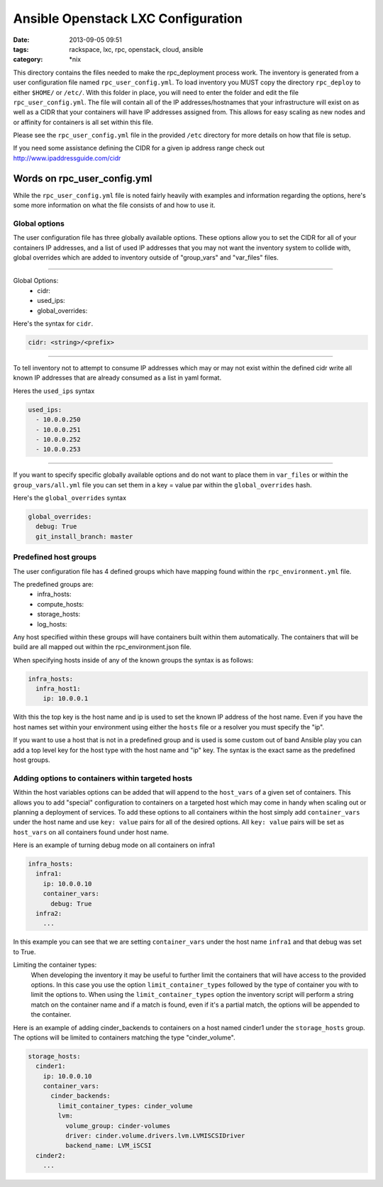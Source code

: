Ansible Openstack LXC Configuration
===================================
:date: 2013-09-05 09:51
:tags: rackspace, lxc, rpc, openstack, cloud, ansible
:category: \*nix

This directory contains the files needed to make the rpc_deployment process work.
The inventory is generated from a user configuration file named ``rpc_user_config.yml``.
To load inventory you MUST copy the directory ``rpc_deploy`` to either  ``$HOME/`` or ``/etc/``.
With this folder in place, you will need to enter the folder and edit the file ``rpc_user_config.yml``.
The file will contain all of the IP addresses/hostnames that your infrastructure will exist on
as well as a CIDR that your containers will have IP addresses assigned from. This allows for easy 
scaling as new nodes and or affinity for containers is all set within this file. 

Please see the ``rpc_user_config.yml`` file in the provided ``/etc`` directory for more details on how 
that file is setup.

If you need some assistance defining the CIDR for a given ip address range check out http://www.ipaddressguide.com/cidr



Words on rpc_user_config.yml
############################

While the ``rpc_user_config.yml`` file is noted fairly heavily with examples and information regarding the options, here's some more information on what the file consists of and how to use it.


Global options
--------------

The user configuration file has three globally available options. These options allow you to set the CIDR for all of your containers IP addresses, and a list of used IP addresses that you may not want the inventory system to collide with, global overrides which are added to inventory outside of "group_vars" and "var_files" files.


----

Global Options:
  * cidr:
  * used_ips:
  * global_overrides:

Here's the syntax for ``cidr``.

.. code-block:: yaml
  
  cidr: <string>/<prefix>


----

To tell inventory not to attempt to consume IP addresses which may or may not exist within the defined cidr write all known IP addresses that are already consumed as a list in yaml format.


Heres the ``used_ips`` syntax

.. code-block:: yaml

  used_ips:
    - 10.0.0.250
    - 10.0.0.251
    - 10.0.0.252
    - 10.0.0.253


----

If you want to specify specific globally available options and do not want to place them in ``var_files`` or within the ``group_vars/all.yml`` file you can set them in a key = value par within the ``global_overrides`` hash.

Here's the ``global_overrides`` syntax


.. code-block:: yaml

    global_overrides:
      debug: True
      git_install_branch: master



Predefined host groups
----------------------

The user configuration file has 4 defined groups which have mapping found within the ``rpc_environment.yml`` file. 

The predefined groups are: 
  * infra_hosts: 
  * compute_hosts:
  * storage_hosts:
  * log_hosts:


Any host specified within these groups will have containers built within them automatically. The containers that will be build are all mapped out within the rpc_environment.json file.

When specifying hosts inside of any of the known groups the syntax is as follows: 

.. code-block:: yaml

    infra_hosts:
      infra_host1:
        ip: 10.0.0.1


With this the top key is the host name and ip is used to set the known IP address of the host name. Even if you have the host names set within your environment using either the ``hosts`` file or a resolver you must specify the "ip".

If you want to use a host that is not in a predefined group and is used is some custom out of band Ansible play you can add a top level key for the host type with the host name and "ip" key. The syntax is the exact same as the predefined host groups.


Adding options to containers within targeted hosts
--------------------------------------------------

Within the host variables options can be added that will append to the ``host_vars`` of a given set of containers.  This allows you to add "special" configuration to containers on a targeted host which may come in handy when scaling out or planning a deployment of services.  To add these options to all containers within the host simply add ``container_vars`` under the host name and use ``key: value`` pairs for all of the desired options. All ``key: value`` pairs will be set as ``host_vars`` on all containers found under host name.

Here is an example of turning debug mode on all containers on infra1


.. code-block:: yaml

	infra_hosts:
	  infra1:
	    ip: 10.0.0.10
	    container_vars:
	      debug: True
	  infra2:
	    ...


In this example you can see that we are setting ``container_vars`` under the host name ``infra1`` and that debug was set to True.


Limiting the container types:
    When developing the inventory it may be useful to further limit the containers that will have access to the provided options. In this case you use the option ``limit_container_types`` followed by the type of container you with to limit the options to. When using the ``limit_container_types`` option the inventory script will perform a string match on the container name and if a match is found, even if it's a partial match, the options will be appended to the container.


Here is an example of adding cinder_backends to containers on a host named cinder1 under the ``storage_hosts`` group. The options will be limited to containers matching the type "cinder_volume".


.. code-block:: yaml

	storage_hosts:
	  cinder1:
	    ip: 10.0.0.10
	    container_vars:
	      cinder_backends:
	        limit_container_types: cinder_volume
	        lvm:
	          volume_group: cinder-volumes
	          driver: cinder.volume.drivers.lvm.LVMISCSIDriver
	          backend_name: LVM_iSCSI
	  cinder2:
	    ...
